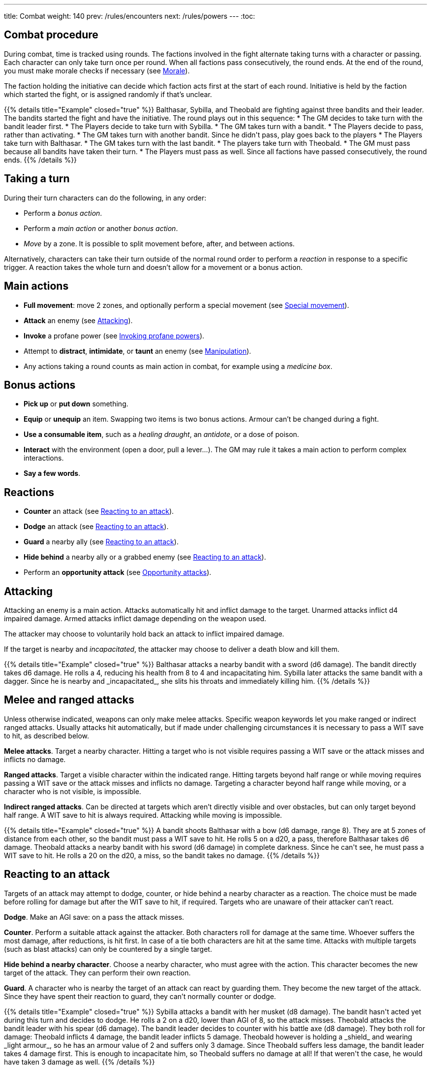 ---
title: Combat
weight: 140
prev: /rules/encounters
next: /rules/powers
---
:toc:

== Combat procedure

During combat, time is tracked using rounds.
The factions involved in the fight alternate taking turns with a character or passing.
Each character can only take turn once per round.
When all factions pass consecutively, the round ends.
At the end of the round, you must make morale checks if necessary (see <<_morale>>).

The faction holding the initiative can decide which faction acts first at the start of each round.
Initiative is held by the faction which started the fight, or is assigned randomly if that's unclear.

++++
{{% details title="Example" closed="true" %}}

Balthasar, Sybilla, and Theobald are fighting against three bandits and their leader.
The bandits started the fight and have the initiative.
The round plays out in this sequence:

* The GM decides to take turn with the bandit leader first.
* The Players decide to take turn with Sybilla.
* The GM takes turn with a bandit.
* The Players decide to pass, rather than activating.
* The GM takes turn with another bandit. Since he didn't pass, play goes back to the players
* The Players take turn with Balthasar.
* The GM takes turn with the last bandit.
* The players take turn with Theobald.
* The GM must pass because all bandits have taken their turn.
* The Players must pass as well. Since all factions have passed consecutively, the round ends.

{{% /details %}}
++++


== Taking a turn

During their turn characters can do the following, in any order:

* Perform a _bonus action_.

* Perform a _main action_ or another _bonus action_.

* _Move_ by a zone.
It is possible to split movement before, after, and between actions.

Alternatively, characters can take their turn outside of the normal round order to perform a _reaction_ in response to a specific trigger.
A reaction takes the whole turn and doesn't allow for a movement or a bonus action.


== Main actions

* *Full movement*: move 2 zones, and optionally perform a special movement (see link:../movement/#_special_movement[Special movement]).

* *Attack* an enemy (see <<_attacking>>).

* *Invoke* a profane power (see link:../powers/#_invoking_profane_powers[Invoking profane powers]).

* Attempt to *distract*, *intimidate*, or *taunt* an enemy (see link:../encounters/#_manipulation[Manipulation]).

* Any actions taking a round counts as main action in combat, for example using a _medicine box_.


== Bonus actions

* *Pick up* or *put down* something.

* *Equip* or *unequip* an item.
Swapping two items is two bonus actions.
Armour can't be changed during a fight.

* *Use a consumable item*, such as a _healing draught_, an _antidote_, or a dose of poison.

* *Interact* with the environment (open a door, pull a lever...).
The GM may rule it takes a main action to perform complex interactions.

* *Say a few words*.


== Reactions

* *Counter* an attack (see <<_reacting_to_an_attack>>).

* *Dodge* an attack (see <<_reacting_to_an_attack>>).

* *Guard* a nearby ally (see <<_reacting_to_an_attack>>).

* *Hide behind* a nearby ally or a grabbed enemy (see <<_reacting_to_an_attack>>).

* Perform an *opportunity attack* (see <<_opportunity_attacks>>).


== Attacking

Attacking an enemy is a main action.
Attacks automatically hit and inflict damage to the target.
Unarmed attacks inflict d4 impaired damage.
Armed attacks inflict damage depending on the weapon used.

The attacker may choose to voluntarily hold back an attack to inflict impaired damage.

If the target is nearby and _incapacitated_, the attacker may choose to deliver a death blow and kill them.

++++
{{% details title="Example" closed="true" %}}

Balthasar attacks a nearby bandit with a sword (d6 damage).
The bandit directly takes d6 damage.
He rolls a 4, reducing his health from 8 to 4 and incapacitating him.

Sybilla later attacks the same bandit with a dagger.
Since he is nearby and _incapacitated_, she slits his throats and immediately killing him.

{{% /details %}}
++++


== Melee and ranged attacks

Unless otherwise indicated, weapons can only make melee attacks.
Specific weapon keywords let you make ranged or indirect ranged attacks.
Usually attacks hit automatically, but if made under challenging circumstances it is necessary to pass a WIT save to hit, as described below.

*Melee attacks*.
Target a nearby character.
Hitting a target who is not visible requires passing a WIT save or the attack misses and inflicts no damage.

*Ranged attacks*.
Target a visible character within the indicated range.
Hitting targets beyond half range or while moving requires passing a WIT save or the attack misses and inflicts no damage.
Targeting a character beyond half range while moving, or a character who is not visible, is impossible.

*Indirect ranged attacks*.
Can be directed at targets which aren't directly visible and over obstacles, but can only target beyond half range.
A WIT save to hit is always required.
Attacking while moving is impossible.

++++
{{% details title="Example" closed="true" %}}

A bandit shoots Balthasar with a bow (d6 damage, range 8).
They are at 5 zones of distance from each other, so the bandit must pass a WIT save to hit.
He rolls 5 on a d20, a pass, therefore Balthasar takes d6 damage.

Theobald attacks a nearby bandit with his sword (d6 damage) in complete darkness.
Since he can't see, he must pass a WIT save to hit.
He rolls a 20 on the d20, a miss, so the bandit takes no damage.

{{% /details %}}
++++


== Reacting to an attack

Targets of an attack may attempt to dodge, counter, or hide behind a nearby character as a reaction.
The choice must be made before rolling for damage but after the WIT save to hit, if required.
Targets who are unaware of their attacker can't react.

*Dodge*.
Make an AGI save: on a pass the attack misses.

*Counter*.
Perform a suitable attack against the attacker.
Both characters roll for damage at the same time.
Whoever suffers the most damage, after reductions, is hit first.
In case of a tie both characters are hit at the same time.
Attacks with multiple targets (such as blast attacks) can only be countered by a single target.

*Hide behind a nearby character*.
Choose a nearby character, who must agree with the action.
This character becomes the new target of the attack.
They can perform their own reaction.

*Guard*.
A character who is nearby the target of an attack can react by guarding them.
They become the new target of the attack.
Since they have spent their reaction to guard, they can't normally counter or dodge.

++++
{{% details title="Example" closed="true" %}}

Sybilla attacks a bandit with her musket (d8 damage).
The bandit hasn't acted yet during this turn and decides to dodge.
He rolls a 2 on a d20, lower than AGI of 8, so the attack misses.

Theobald attacks the bandit leader with his spear (d6 damage).
The bandit leader decides to counter with his battle axe (d8 damage).
They both roll for damage: Theobald inflicts 4 damage, the bandit leader inflicts 5 damage.
Theobald however is holding a _shield_ and wearing _light armour_, so he has an armour value of 2 and suffers only 3 damage.
Since Theobald suffers less damage, the bandit leader takes 4 damage first.
This is enough to incapacitate him, so Theobald suffers no damage at all!
If that weren't the case, he would have taken 3 damage as well.

{{% /details %}}
++++


== Opportunity attacks

Characters can make an opportunity attack as a reaction against nearby enemies moving away.
The target's movement is interrupted and the attack is resolved, after which their turn resumes if they are still alive and  conscious.

It isn't normally possible to react to an opportunity attack, since the target is already spending the turn to act, but some skills might give an opportunity to do so.


== Protection from attacks

*Cover* offers physical protection.
The target's armour value is increased by 1 unless the attack is powerful enough to penetrate the cover.

*Barriers* completely block attacks.
If a character peaks behind cover to attack, they can be still countered and the barrier only counts as cover.


== Blast attacks

Blast attacks hit a zone and target all characters in it and on its borders.

Melee blast attacks hit the attacker's zone and don't target the attacker themselves.
They can't miss.

Ranged blast attacks hit any zone within range and target the attacker as well if directed at their own zone.
If they miss, they are deviated and hit a random neighbouring zone.
You can assign a number to each neighbouring zone and roll a die to determine which one.


== Attack stunts

The attacker can propose an alternative effect to the target instead of inflicting damage (cutting a limb, forcing a surrender, etc.).
This must be done before the target decides whether to react but after the WIT save to hit, and the alternative effect must make sense and be approved by the GM.
The target can either accept the proposed effect or resolve the attack as normal.
It isn't possible to react if the effect is accepted.

++++
{{% details title="Example" closed="true" %}}

Balthasar attacks a bandit with 3 health left with his sword (d6 damage).
He doesn't want to kill him, so he proposes an attack stunt: instead ot taking damage, the bandit is disarmed and knocked out for a few minutes.
Given his low health, the bandit happily accepts the alternative effect.

{{% /details %}}
++++


== Non-lethal attacks

Non-lethal attacks don't inflict damage but instead force the target to pass a save or suffer negative consequences.
They can be dodged and countered and can be used to counter.
Since they inflict no damage they are always resolved last in case of a counter.

*Disarm*.
A nearby target must pass a STR save or drop a weapon chosen by the attacker.

*Grapple*.
A nearby target must pass a STR save or be grabbed by the attacker.
Grabbed characters are _entangled_ (see link:../conditions[Conditions]) for as long as their enemy keeps hold of them.
_Entangled_ characters can't act and on their turn can only attempt to break free by passing a STR save.

* Characters who are grabbing another character can move together with them and attack them with a one-handed melee weapon or an unarmed attack while keeping hold, but doing anything else automatically frees the grabbed character.

* They can also shove the grabbed character, freeing them but forcing them to move by half a zone and/or pushing them into a hazard in their zone.

* Finally, they can hide behind the grabbed character as a reaction to an attack.
The grabbed character has no option but become the new target of the attack.

* It is possible to attack or shove a grabbed character on the same turn they are grabbed.

++++
{{% details title="Example" closed="true" %}}

Theobald attempts to grab a bandit.
The bandit reacts by countering with his axe, inflicting d6 damage: he rolls a 1, just a scratch!
Since Theobald is still standing, the bandit must now attempt a STR save to avoid being grabbed, but fails.
Theobald can immediately attack or shove the bandit, and picks the former option, inflicting d4 damage with his dagger.

On his next turn, Theobald attacks again, inflicting a further d4 damage.
The bandit can't react since he is _entangled_, but is still alive and conscious.
On his turn, the bandit can only attempt to break free by passing a STR save.
He succeeds, however his turn has already been consumed by the attempt to break free.

{{% /details %}}
++++


== Sneaking in combat

Characters who launch an ambush are concealed at the start of the fight.
Hiding later during the fight requires being out of sight for a while or a major distraction.
The GM should keep the position of concealed characters hidden from the Players, and should control their characters so that they realistically ignore concealed Player characters.

Enemies attacked by a concealed character are taken by surprise and can't react.
At the start of the fight, concealed characters play a bonus round during which only they can act.

Concealed characters are revealed when they make noise or become visible to the enemy.
Actions which might reveal a character include: attacking, invoking a power, talking, moving without sneaking, walking right in front of the enemy, etc.


== Morale

Groups must make a morale check after being reduced to half or less their original number during a fight.
Characters fighting alone must do so after taking damage reducing their health to half or less the maximum.
Morale checks are made at the end of the round, during the morale phase.

Make a group WIT save: those who fail must surrender or retreat, but those who pass aren't subject to morale for the remainder of the stretch.
Characters who are immune to fear are also immune to morale.


== Surrendering

Characters can spend their turn to surrender, throwing their weapons away, putting their hands up, etc.
Their turn is wasted, but they might be spared by the enemy.
Surrendering characters who are harmed by the enemy can resume fighting normally even if they previously failed a morale check.


== Chases

Short chases can be played out using the combat rules.
Chases over long distances can be resolved with the fleeing character making a group AGI save: those who pass escape, those who fail are reached by the pursuers.
If the fleeing characters can move faster or keep the speed for longer, the save is not required.
If the opposite is true, escaping is impossible.


== Combat gear degradation

After a fight, make a durability roll for all weapons and armour which were used at least once.
This represents damage to the equipment and depleting ammunition.

_Damaged_ weapons and shields are destroyed if they are used to attack and a 1 is rolled on the damage die.
_Damaged_ shields and armour are destroyed by attacks inflicting at least 8 damage before armour reduction (shields are destroyed first).

Many mundane items can be used as improvised weapons.
They work as a _simple hand weapon_ or a _simple great weapon_, but are handled as if they were already _damaged_.


== Optional rule: fast and slow activations

You can use this optional rule if you would like AGI to influence the order in which characters act during the round and you don't mind a little bit of extra complexity.

At the beginning of each round the GM openly rolls a d20.
The result is the "`fast action threshold`".
You can leave the d20 on the table as a reminder of this value.
The round is divided in two phases: fast action and slow action.

* During the fast action phase, only characters whose AGI matches or exceeds the fast action threshold can take their turn.

* During the slow action phase, all characters who haven't acted yet (either because their AGI is too low or due to early passing) can take their turn.

Each phase ends when all factions pass consecutively, as per the usual rules.
Characters can react during any phase, no matter what their AGI score is.

++++
{{% details title="Example" closed="true" %}}

Wolfgang (AGI 9), Sybilla (AGI 10), and Theobald (AGI 7) are fighting against two bandits (AGI 8) and their leader (AGI 10).
The Players have the initiative.

The GM rolls a d20 to determine the fast action threshold: the result is 9.
During the fast actions phase, only Wolfgang, Sybilla, and the bandit leader can act.
Theobald and the two bandits can't, because their WIT is lower than 9.
The round plays out in this sequence:

* Fast action phase.

    * Sybilla acts.
He attacks a bandit, who reacts by dodging and therefore can't act later during the round.

    * The bandit leader acts.

    * The Players could act with Wolfgang, but choose to pass instead.

    * The GM must pass as the remaining bandit can't act during this phase.
The phase ends since both factions passed consecutively.

* Slow action phase.

    * Theobald acts.

    * The remaining bandit acts.

    * Wolfgang acts (since he didn't act during the previous phase due to early passing).

    * The GM and the Players must both pass, and the round ends.

{{% /details %}}
++++


== Optional rule: the chaos of combat

This is an optional rule you can use to represent the chaotic nature of combat and to reduce the amount of time spent to resolve fights if the Players suffer from analysis-paralysis and tend to overthink their turn.

* The Players aren't allowed to speak to each other unless their character spends a bonus action to say a short sentence.

* Each Player has 15 seconds to declare what they intend to do on their turn, otherwise they do nothing.
This doesn't include the time required to actually resolve the actions, take all the time you need to roll dice, assign damage, and so on.
